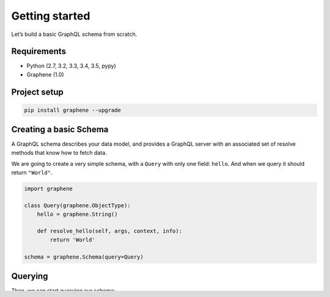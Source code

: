 Getting started
===============

Let’s build a basic GraphQL schema from scratch.

Requirements
------------

-  Python (2.7, 3.2, 3.3, 3.4, 3.5, pypy)
-  Graphene (1.0)

Project setup
-------------

.. code:: bash

    pip install graphene --upgrade

Creating a basic Schema
-----------------------

A GraphQL schema describes your data model, and provides a GraphQL
server with an associated set of resolve methods that know how to fetch
data.

We are going to create a very simple schema, with a ``Query`` with only
one field: ``hello``. And when we query it should return ``"World"``.

.. code:: python

    import graphene

    class Query(graphene.ObjectType):
        hello = graphene.String()

        def resolve_hello(self, args, context, info):
            return 'World'

    schema = graphene.Schema(query=Query)

Querying
--------

Then, we can start querying our schema:

.. code:: python

    result = schema.execute('{ hello }')
    print result.data['hello'] # "World"

Congrats! You got your first graphene schema working!
